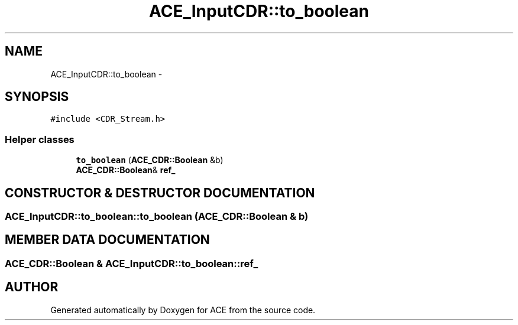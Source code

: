 .TH ACE_InputCDR::to_boolean 3 "5 Oct 2001" "ACE" \" -*- nroff -*-
.ad l
.nh
.SH NAME
ACE_InputCDR::to_boolean \- 
.SH SYNOPSIS
.br
.PP
\fC#include <CDR_Stream.h>\fR
.PP
.SS Helper classes

.in +1c
.ti -1c
.RI "\fBto_boolean\fR (\fBACE_CDR::Boolean\fR &b)"
.br
.ti -1c
.RI "\fBACE_CDR::Boolean\fR& \fBref_\fR"
.br
.in -1c
.SH CONSTRUCTOR & DESTRUCTOR DOCUMENTATION
.PP 
.SS ACE_InputCDR::to_boolean::to_boolean (\fBACE_CDR::Boolean\fR & b)
.PP
.SH MEMBER DATA DOCUMENTATION
.PP 
.SS \fBACE_CDR::Boolean\fR & ACE_InputCDR::to_boolean::ref_
.PP


.SH AUTHOR
.PP 
Generated automatically by Doxygen for ACE from the source code.
